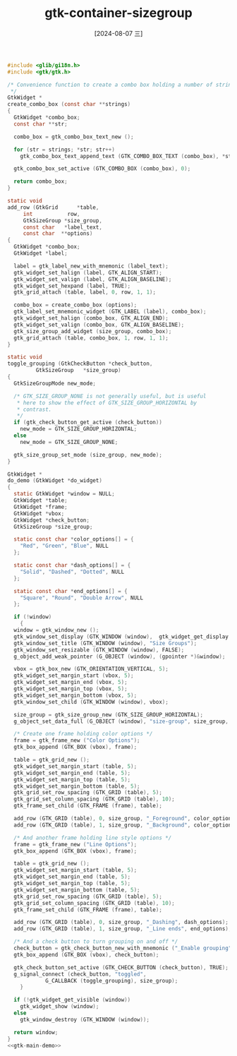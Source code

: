 :PROPERTIES:
:ID:       65f595db-598d-4d5b-942b-aa055e5061aa
:END:
#+title: gtk-container-sizegroup
#+date: [2024-08-07 三]
#+last_modified:  





#+HEADER: :header-args:   :noweb yes
#+HEADER: :flags "$(pkg-config --cflags gtk4) "
#+HEADER: :libs  "$(pkg-config --libs gtk4)"
#+HEADER: :results silent
#+BEGIN_SRC C
  #include <glib/gi18n.h>
  #include <gtk/gtk.h>

  /* Convenience function to create a combo box holding a number of strings
   ,*/
  GtkWidget *
  create_combo_box (const char **strings)
  {
    GtkWidget *combo_box;
    const char **str;

    combo_box = gtk_combo_box_text_new ();

    for (str = strings; *str; str++)
      gtk_combo_box_text_append_text (GTK_COMBO_BOX_TEXT (combo_box), *str);

    gtk_combo_box_set_active (GTK_COMBO_BOX (combo_box), 0);

    return combo_box;
  }

  static void
  add_row (GtkGrid      *table,
	   int           row,
	   GtkSizeGroup *size_group,
	   const char   *label_text,
	   const char  **options)
  {
    GtkWidget *combo_box;
    GtkWidget *label;

    label = gtk_label_new_with_mnemonic (label_text);
    gtk_widget_set_halign (label, GTK_ALIGN_START);
    gtk_widget_set_valign (label, GTK_ALIGN_BASELINE);
    gtk_widget_set_hexpand (label, TRUE);
    gtk_grid_attach (table, label, 0, row, 1, 1);

    combo_box = create_combo_box (options);
    gtk_label_set_mnemonic_widget (GTK_LABEL (label), combo_box);
    gtk_widget_set_halign (combo_box, GTK_ALIGN_END);
    gtk_widget_set_valign (combo_box, GTK_ALIGN_BASELINE);
    gtk_size_group_add_widget (size_group, combo_box);
    gtk_grid_attach (table, combo_box, 1, row, 1, 1);
  }

  static void
  toggle_grouping (GtkCheckButton *check_button,
		   GtkSizeGroup   *size_group)
  {
    GtkSizeGroupMode new_mode;

    /* GTK_SIZE_GROUP_NONE is not generally useful, but is useful
     ,* here to show the effect of GTK_SIZE_GROUP_HORIZONTAL by
     ,* contrast.
     ,*/
    if (gtk_check_button_get_active (check_button))
      new_mode = GTK_SIZE_GROUP_HORIZONTAL;
    else
      new_mode = GTK_SIZE_GROUP_NONE;

    gtk_size_group_set_mode (size_group, new_mode);
  }

  GtkWidget *
  do_demo (GtkWidget *do_widget)
  {
    static GtkWidget *window = NULL;
    GtkWidget *table;
    GtkWidget *frame;
    GtkWidget *vbox;
    GtkWidget *check_button;
    GtkSizeGroup *size_group;

    static const char *color_options[] = {
      "Red", "Green", "Blue", NULL
    };

    static const char *dash_options[] = {
      "Solid", "Dashed", "Dotted", NULL
    };

    static const char *end_options[] = {
      "Square", "Round", "Double Arrow", NULL
    };

    if (!window)
      {
	window = gtk_window_new ();
	gtk_window_set_display (GTK_WINDOW (window),  gtk_widget_get_display (do_widget));
	gtk_window_set_title (GTK_WINDOW (window), "Size Groups");
	gtk_window_set_resizable (GTK_WINDOW (window), FALSE);
	g_object_add_weak_pointer (G_OBJECT (window), (gpointer *)&window);

	vbox = gtk_box_new (GTK_ORIENTATION_VERTICAL, 5);
	gtk_widget_set_margin_start (vbox, 5);
	gtk_widget_set_margin_end (vbox, 5);
	gtk_widget_set_margin_top (vbox, 5);
	gtk_widget_set_margin_bottom (vbox, 5);
	gtk_window_set_child (GTK_WINDOW (window), vbox);

	size_group = gtk_size_group_new (GTK_SIZE_GROUP_HORIZONTAL);
	g_object_set_data_full (G_OBJECT (window), "size-group", size_group, g_object_unref);

	/* Create one frame holding color options */
	frame = gtk_frame_new ("Color Options");
	gtk_box_append (GTK_BOX (vbox), frame);

	table = gtk_grid_new ();
	gtk_widget_set_margin_start (table, 5);
	gtk_widget_set_margin_end (table, 5);
	gtk_widget_set_margin_top (table, 5);
	gtk_widget_set_margin_bottom (table, 5);
	gtk_grid_set_row_spacing (GTK_GRID (table), 5);
	gtk_grid_set_column_spacing (GTK_GRID (table), 10);
	gtk_frame_set_child (GTK_FRAME (frame), table);

	add_row (GTK_GRID (table), 0, size_group, "_Foreground", color_options);
	add_row (GTK_GRID (table), 1, size_group, "_Background", color_options);

	/* And another frame holding line style options */
	frame = gtk_frame_new ("Line Options");
	gtk_box_append (GTK_BOX (vbox), frame);

	table = gtk_grid_new ();
	gtk_widget_set_margin_start (table, 5);
	gtk_widget_set_margin_end (table, 5);
	gtk_widget_set_margin_top (table, 5);
	gtk_widget_set_margin_bottom (table, 5);
	gtk_grid_set_row_spacing (GTK_GRID (table), 5);
	gtk_grid_set_column_spacing (GTK_GRID (table), 10);
	gtk_frame_set_child (GTK_FRAME (frame), table);

	add_row (GTK_GRID (table), 0, size_group, "_Dashing", dash_options);
	add_row (GTK_GRID (table), 1, size_group, "_Line ends", end_options);

	/* And a check button to turn grouping on and off */
	check_button = gtk_check_button_new_with_mnemonic ("_Enable grouping");
	gtk_box_append (GTK_BOX (vbox), check_button);

	gtk_check_button_set_active (GTK_CHECK_BUTTON (check_button), TRUE);
	g_signal_connect (check_button, "toggled",
			  G_CALLBACK (toggle_grouping), size_group);
      }

    if (!gtk_widget_get_visible (window))
      gtk_widget_show (window);
    else
      gtk_window_destroy (GTK_WINDOW (window));

    return window;
  }
  <<gtk-main-demo>>
#+END_SRC


